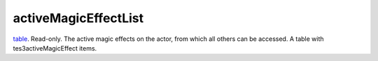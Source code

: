 activeMagicEffectList
====================================================================================================

`table`_. Read-only. The active magic effects on the actor, from which all others can be accessed. A table with tes3activeMagicEffect items.

.. _`table`: ../../../lua/type/table.html
